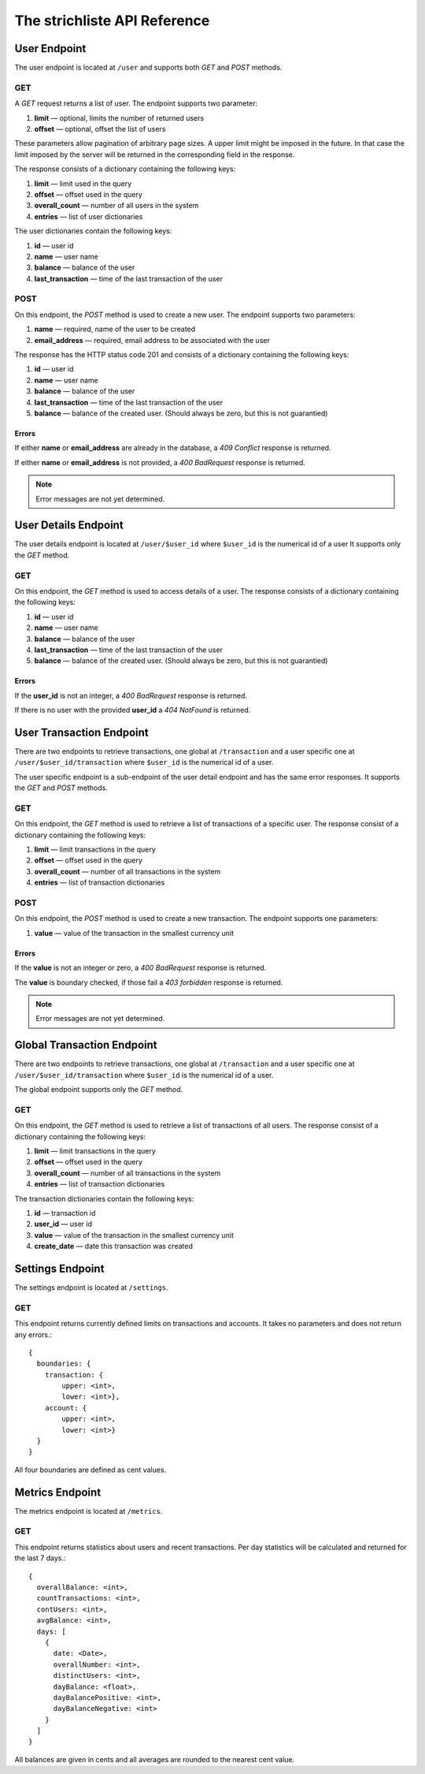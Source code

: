 *****************************
The strichliste API Reference
*****************************

User Endpoint
=============
The user endpoint is located at ``/user`` and supports both `GET` and `POST`
methods.

GET
---
A `GET` request returns a list of user. The endpoint supports two parameter:

1. **limit** — optional, limits the number of returned users
2. **offset** — optional, offset the list of users

These parameters allow pagination of arbitrary page sizes. A upper limit might be
imposed in the future. In that case the limit imposed by the server will be returned
in the corresponding field in the response.

The response consists of a dictionary containing the following keys:

1. **limit** — limit used in the query
2. **offset** — offset used in the query
3. **overall_count** — number of all users in the system
4. **entries** — list of user dictionaries

The user dictionaries contain the following keys:

1. **id** — user id
2. **name** — user name
3. **balance** — balance of the user
4. **last_transaction** — time of the last transaction of the user

POST
----
On this endpoint, the `POST` method is used to create a new user. The endpoint supports two parameters:

1. **name** — required, name of the user to be created
2. **email_address** — required, email address to be associated with the user

The response has the HTTP status code 201 and consists of a dictionary
containing the following keys:

1. **id** — user id
2. **name** — user name
3. **balance** — balance of the user
4. **last_transaction** — time of the last transaction of the user
5. **balance** — balance of the created user. (Should always be zero, but this is not guarantied)

Errors
^^^^^^
If either **name** or **email_address** are already in the database, a *409 Conflict* response is returned.

If either **name** or **email_address** is not provided, a *400 BadRequest* response is returned.

.. note::
    Error messages are not yet determined.



User Details Endpoint
=====================
The user details endpoint is located at ``/user/$user_id`` where ``$user_id`` is the numerical id of a user
It supports only the `GET` method.

GET
---
On this endpoint, the `GET` method is used to access details of a user.
The response consists of a dictionary containing the following keys:

1. **id** — user id
2. **name** — user name
3. **balance** — balance of the user
4. **last_transaction** — time of the last transaction of the user
5. **balance** — balance of the created user. (Should always be zero, but this is not guarantied)

Errors
^^^^^^
If the **user_id** is not an integer, a *400 BadRequest* response is returned.

If there is no user with the provided **user_id** a *404 NotFound* is returned.


User Transaction Endpoint
=========================
There are two endpoints to retrieve transactions, one global at ``/transaction`` and a user specific one
at ``/user/$user_id/transaction`` where ``$user_id`` is the numerical id of a user.

The user specific endpoint is a sub-endpoint of the user detail endpoint and has the same error
responses. It supports the `GET` and `POST` methods.

GET
---
On this endpoint, the `GET` method is used to retrieve a list of transactions of a specific user.
The response consist of a dictionary containing the following keys:

1. **limit** — limit transactions in the query
2. **offset** — offset used in the query
3. **overall_count** — number of all transactions in the system
4. **entries** — list of transaction dictionaries

POST
----
On this endpoint, the `POST` method is used to create a new transaction.
The endpoint supports one parameters:

1. **value** — value of the transaction in the smallest currency unit

Errors
^^^^^^
If the **value** is not an integer or zero, a *400 BadRequest* response is returned.

The **value** is boundary checked, if those fail a *403 forbidden* response is returned.

.. note::
    Error messages are not yet determined.


Global Transaction Endpoint
===========================
There are two endpoints to retrieve transactions, one global at ``/transaction`` and a user specific one
at ``/user/$user_id/transaction`` where ``$user_id`` is the numerical id of a user.

The global endpoint supports only the `GET` method.

GET
---
On this endpoint, the `GET` method is used to retrieve a list of transactions of all users.
The response consist of a dictionary containing the following keys:

1. **limit** — limit transactions in the query
2. **offset** — offset used in the query
3. **overall_count** — number of all transactions in the system
4. **entries** — list of transaction dictionaries

The transaction dictionaries contain the following keys:

1. **id** — transaction id
2. **user_id** — user id
3. **value** — value of the transaction in the smallest currency unit
4. **create_date** — date this transaction was created



Settings Endpoint
=================
The settings endpoint is located at ``/settings``.

GET
---
This endpoint returns currently defined limits on transactions and accounts. It takes no parameters and does not
return any errors.::

    {
      boundaries: {
        transaction: {
            upper: <int>,
            lower: <int>},
        account: {
            upper: <int>,
            lower: <int>}
      }
    }

All four boundaries are defined as cent values.

Metrics Endpoint
================
The metrics endpoint is located at ``/metrics``.

GET
---
This endpoint returns statistics about users and recent transactions.
Per day statistics will be calculated and returned for the last 7 days.::

    {
      overallBalance: <int>,
      countTransactions: <int>,
      contUsers: <int>,
      avgBalance: <int>,
      days: [
        {
          date: <Date>,
          overallNumber: <int>,
          distinctUsers: <int>,
          dayBalance: <float>,
          dayBalancePositive: <int>,
          dayBalanceNegative: <int>
        }
      ]
    }

All balances are given in cents and all averages are rounded to the nearest cent value.
